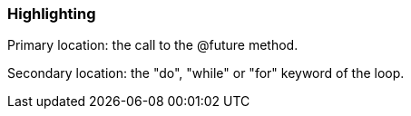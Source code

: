=== Highlighting

Primary location: the call to the @future method.


Secondary location: the "do", "while" or "for" keyword of the loop.

